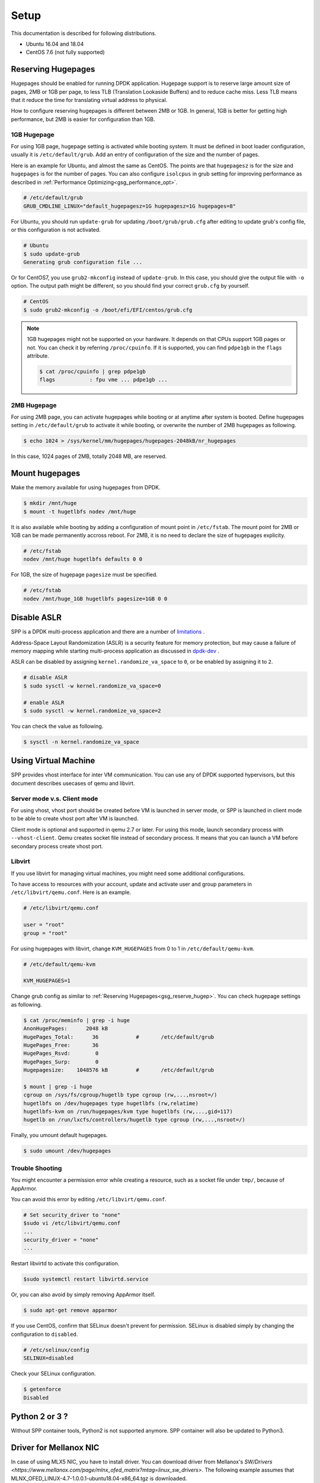 ..  SPDX-License-Identifier: BSD-3-Clause
    Copyright(c) 2010-2014 Intel Corporation
    Copyright(c) 2017-2019 Nippon Telegraph and Telephone Corporation


.. _gsg_setup:

Setup
=====

This documentation is described for following distributions.

- Ubuntu 16.04 and 18.04
- CentOS 7.6 (not fully supported)


.. _gsg_reserve_hugep:

Reserving Hugepages
-------------------

Hugepages should be enabled for running DPDK application.
Hugepage support is to reserve large amount size of pages,
2MB or 1GB per page, to less TLB (Translation Lookaside Buffers) and
to reduce cache miss.
Less TLB means that it reduce the time for translating virtual address
to physical.

How to configure reserving hugepages is different between 2MB or 1GB.
In general, 1GB is better for getting high performance,
but 2MB is easier for configuration than 1GB.


1GB Hugepage
~~~~~~~~~~~~

For using 1GB page, hugepage setting is activated while booting system.
It must be defined in boot loader configuration, usually it is
``/etc/default/grub``.
Add an entry of configuration of the size and the number of pages.

Here is an example for Ubuntu, and almost the same as CentOS. The points are
that ``hugepagesz`` is for the size and ``hugepages`` is for the number of
pages.
You can also configure ``isolcpus`` in grub setting for improving performance
as described in
:ref:`Performance Optimizing<gsg_performance_opt>`.

.. code-block:: none

    # /etc/default/grub
    GRUB_CMDLINE_LINUX="default_hugepagesz=1G hugepagesz=1G hugepages=8"

For Ubuntu, you should run ``update-grub`` for updating
``/boot/grub/grub.cfg`` after editing to update grub's
config file, or this configuration is not activated.

.. code-block:: console

    # Ubuntu
    $ sudo update-grub
    Generating grub configuration file ...

Or for CentOS7, you use ``grub2-mkconfig`` instead of ``update-grub``.
In this case, you should give the output file with ``-o`` option.
The output path might be different, so you should find your correct
``grub.cfg`` by yourself.

.. code-block:: console

    # CentOS
    $ sudo grub2-mkconfig -o /boot/efi/EFI/centos/grub.cfg

.. note::

    1GB hugepages might not be supported on your hardware.
    It depends on that CPUs support 1GB pages or not. You can check it
    by referring ``/proc/cpuinfo``. If it is supported, you can find
    ``pdpe1gb`` in the ``flags`` attribute.

    .. code-block:: console

        $ cat /proc/cpuinfo | grep pdpe1gb
        flags           : fpu vme ... pdpe1gb ...


2MB Hugepage
~~~~~~~~~~~~

For using 2MB page, you can activate hugepages while booting or at anytime
after system is booted.
Define hugepages setting in ``/etc/default/grub`` to activate it while
booting, or overwrite the number of 2MB hugepages as following.

.. code-block:: console

    $ echo 1024 > /sys/kernel/mm/hugepages/hugepages-2048kB/nr_hugepages

In this case, 1024 pages of 2MB, totally 2048 MB, are reserved.


Mount hugepages
---------------

Make the memory available for using hugepages from DPDK.

.. code-block:: console

    $ mkdir /mnt/huge
    $ mount -t hugetlbfs nodev /mnt/huge

It is also available while booting by adding a configuration of mount
point in ``/etc/fstab``.
The mount point for 2MB or 1GB can be made permanently accross reboot.
For 2MB, it is no need to declare the size of hugepages explicity.

.. code-block:: none

    # /etc/fstab
    nodev /mnt/huge hugetlbfs defaults 0 0

For 1GB, the size of hugepage ``pagesize`` must be specified.

.. code-block:: none

    # /etc/fstab
    nodev /mnt/huge_1GB hugetlbfs pagesize=1GB 0 0


Disable ASLR
------------

SPP is a DPDK multi-process application and there are a number of
`limitations
<https://dpdk.org/doc/guides/prog_guide/multi_proc_support.html#multi-process-limitations>`_
.

Address-Space Layout Randomization (ASLR) is a security feature for
memory protection, but may cause a failure of memory
mapping while starting multi-process application as discussed in
`dpdk-dev
<http://dpdk.org/ml/archives/dev/2014-September/005236.html>`_
.

ASLR can be disabled by assigning ``kernel.randomize_va_space`` to
``0``, or be enabled by assigning it to ``2``.

.. code-block:: console

    # disable ASLR
    $ sudo sysctl -w kernel.randomize_va_space=0

    # enable ASLR
    $ sudo sysctl -w kernel.randomize_va_space=2

You can check the value as following.

.. code-block:: console

    $ sysctl -n kernel.randomize_va_space


Using Virtual Machine
---------------------

SPP provides vhost interface for inter VM communication.
You can use any of DPDK supported hypervisors, but this document describes
usecases of qemu and libvirt.


Server mode v.s. Client mode
~~~~~~~~~~~~~~~~~~~~~~~~~~~~

For using vhost, vhost port should be created before VM is launched in
server mode, or SPP is launched in client mode to be able to create
vhost port after VM is launched.

Client mode is optional and supported in qemu 2.7 or later.
For using this mode, launch secondary process with ``--vhost-client``.
Qemu creates socket file instead of secondary process.
It means that you can launch a VM before secondary process create vhost port.


Libvirt
~~~~~~~

If you use libvirt for managing virtual machines, you might need some
additional configurations.

To have access to resources with your account, update and
activate user and group parameters in ``/etc/libvirt/qemu.conf``.
Here is an example.

.. code-block:: none

    # /etc/libvirt/qemu.conf

    user = "root"
    group = "root"

For using hugepages with libvirt, change ``KVM_HUGEPAGES`` from 0 to 1
in ``/etc/default/qemu-kvm``.

.. code-block:: none

    # /etc/default/qemu-kvm

    KVM_HUGEPAGES=1

Change grub config as similar to
:ref:`Reserving Hugepages<gsg_reserve_hugep>`.
You can check hugepage settings as following.

.. code-block:: console

    $ cat /proc/meminfo | grep -i huge
    AnonHugePages:      2048 kB
    HugePages_Total:      36		#	/etc/default/grub
    HugePages_Free:       36
    HugePages_Rsvd:        0
    HugePages_Surp:        0
    Hugepagesize:    1048576 kB		#	/etc/default/grub

    $ mount | grep -i huge
    cgroup on /sys/fs/cgroup/hugetlb type cgroup (rw,...,nsroot=/)
    hugetlbfs on /dev/hugepages type hugetlbfs (rw,relatime)
    hugetlbfs-kvm on /run/hugepages/kvm type hugetlbfs (rw,...,gid=117)
    hugetlb on /run/lxcfs/controllers/hugetlb type cgroup (rw,...,nsroot=/)

Finally, you umount default hugepages.

.. code-block:: console

    $ sudo umount /dev/hugepages


Trouble Shooting
~~~~~~~~~~~~~~~~

You might encounter a permission error while creating a resource,
such as a socket file under ``tmp/``, because of AppArmor.

You can avoid this error by editing ``/etc/libvirt/qemu.conf``.

.. code-block:: console

    # Set security_driver to "none"
    $sudo vi /etc/libvirt/qemu.conf
    ...
    security_driver = "none"
    ...

Restart libvirtd to activate this configuration.

.. code-block:: console

    $sudo systemctl restart libvirtd.service

Or, you can also avoid by simply removing AppArmor itself.

.. code-block:: console

    $ sudo apt-get remove apparmor

If you use CentOS, confirm that SELinux doesn't prevent
for permission.
SELinux is disabled simply by changing the configuration to ``disabled``.

.. code-block:: console

    # /etc/selinux/config
    SELINUX=disabled

Check your SELinux configuration.

.. code-block:: console

    $ getenforce
    Disabled


Python 2 or 3 ?
---------------

Without SPP container tools, Python2 is not supported anymore.
SPP container will also be updated to Python3.

Driver for Mellanox NIC
-----------------------

In case of using MLX5 NIC, you have to install driver.
You can download driver from Mellanox's `SW/Drivers
<https://www.mellanox.com/page/mlnx_ofed_matrix?mtag=linux_sw_drivers>`.
The following example assumes that
MLNX_OFED_LINUX-4.7-1.0.0.1-ubuntu18.04-x86_64.tgz is downloaded.

.. code-block:: console

   $cd MLNX_OFED_LINUX-4.7-1.0.0.1-ubuntu18.04-x86_64/
   $sudo ./mlnxofedinstall --upstream-libs --dpdk --force

Reference
---------

* [1] `Use of Hugepages in the Linux Environment
  <http://dpdk.org/doc/guides/linux_gsg/sys_reqs.html#running-dpdk-applications>`_

* [2] `Using Linux Core Isolation to Reduce Context Switches
  <http://dpdk.org/doc/guides/linux_gsg/enable_func.html#using-linux-core-isolation-to-reduce-context-switches>`_

* [3] `Linux boot command line
  <http://dpdk.org/doc/guides/linux_gsg/nic_perf_intel_platform.html#linux-boot-command-line>`_
